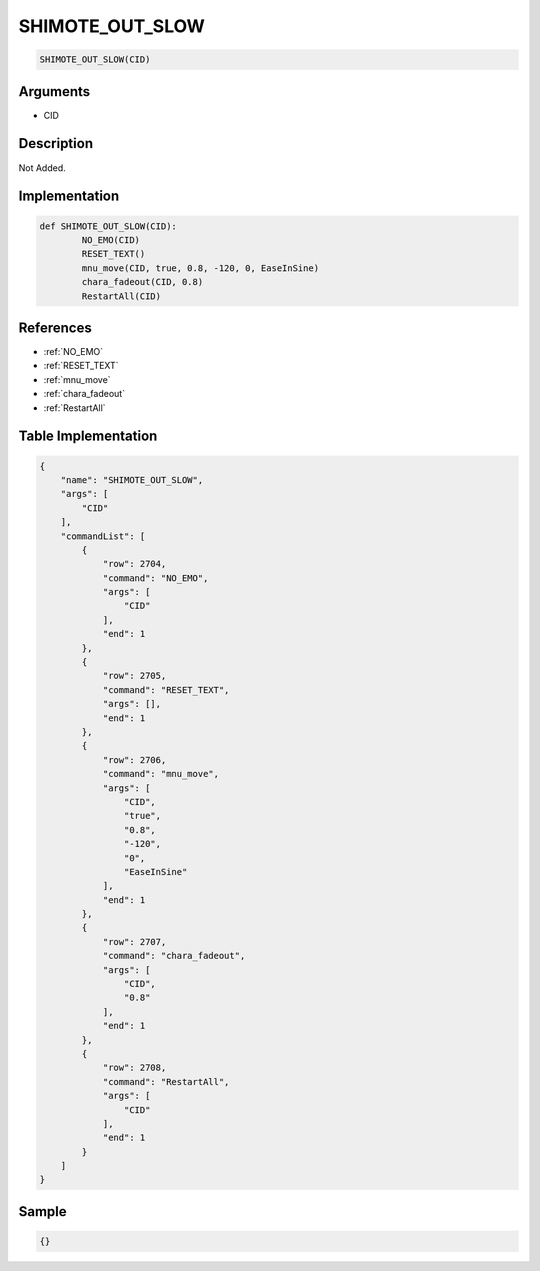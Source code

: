 .. _SHIMOTE_OUT_SLOW:

SHIMOTE_OUT_SLOW
========================

.. code-block:: text

	SHIMOTE_OUT_SLOW(CID)


Arguments
------------

* CID

Description
-------------

Not Added.

Implementation
-------------

.. code-block:: python

	def SHIMOTE_OUT_SLOW(CID):
		NO_EMO(CID)
		RESET_TEXT()
		mnu_move(CID, true, 0.8, -120, 0, EaseInSine)
		chara_fadeout(CID, 0.8)
		RestartAll(CID)

References
-------------
* :ref:`NO_EMO`
* :ref:`RESET_TEXT`
* :ref:`mnu_move`
* :ref:`chara_fadeout`
* :ref:`RestartAll`

Table Implementation
-------------

.. code-block:: json

	{
	    "name": "SHIMOTE_OUT_SLOW",
	    "args": [
	        "CID"
	    ],
	    "commandList": [
	        {
	            "row": 2704,
	            "command": "NO_EMO",
	            "args": [
	                "CID"
	            ],
	            "end": 1
	        },
	        {
	            "row": 2705,
	            "command": "RESET_TEXT",
	            "args": [],
	            "end": 1
	        },
	        {
	            "row": 2706,
	            "command": "mnu_move",
	            "args": [
	                "CID",
	                "true",
	                "0.8",
	                "-120",
	                "0",
	                "EaseInSine"
	            ],
	            "end": 1
	        },
	        {
	            "row": 2707,
	            "command": "chara_fadeout",
	            "args": [
	                "CID",
	                "0.8"
	            ],
	            "end": 1
	        },
	        {
	            "row": 2708,
	            "command": "RestartAll",
	            "args": [
	                "CID"
	            ],
	            "end": 1
	        }
	    ]
	}

Sample
-------------

.. code-block:: json

	{}

